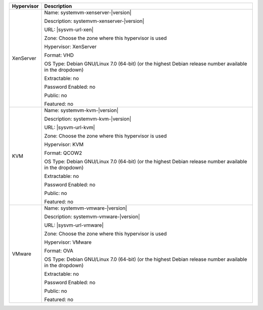 +-------------------------+-----------------------------------------------------------------------------------------------+
| Hypervisor              | Description                                                                                   |
+=========================+===============================================================================================+
| XenServer               | Name: systemvm-xenserver-|version|                                                            |
|                         |                                                                                               |
|                         | Description: systemvm-xenserver-|version|                                                     |
|                         |                                                                                               |
|                         | URL:                                                                                          |
|                         | |sysvm-url-xen|                                                                               |
|                         |                                                                                               |
|                         | Zone: Choose the zone where this hypervisor is used                                           |
|                         |                                                                                               |
|                         | Hypervisor: XenServer                                                                         |
|                         |                                                                                               |
|                         | Format: VHD                                                                                   |
|                         |                                                                                               |
|                         | OS Type: Debian GNU/Linux 7.0 (64-bit) (or the                                                |
|                         | highest Debian release number available in the                                                |
|                         | dropdown)                                                                                     |
|                         |                                                                                               |
|                         | Extractable: no                                                                               |
|                         |                                                                                               |
|                         | Password Enabled: no                                                                          |
|                         |                                                                                               |
|                         | Public: no                                                                                    |
|                         |                                                                                               |
|                         | Featured: no                                                                                  |
+-------------------------+-----------------------------------------------------------------------------------------------+
| KVM                     | Name: systemvm-kvm-|version|                                                                  |
|                         |                                                                                               |
|                         | Description: systemvm-kvm-|version|                                                           |
|                         |                                                                                               |
|                         | URL:                                                                                          |  
|                         | |sysvm-url-kvm|                                                                               |
|                         |                                                                                               |
|                         | Zone: Choose the zone where this hypervisor is used                                           |
|                         |                                                                                               |
|                         | Hypervisor: KVM                                                                               |
|                         |                                                                                               |
|                         | Format: QCOW2                                                                                 |
|                         |                                                                                               |
|                         | OS Type: Debian GNU/Linux 7.0 (64-bit) (or the                                                |
|                         | highest Debian release number available in the                                                |
|                         | dropdown)                                                                                     |
|                         |                                                                                               |
|                         | Extractable: no                                                                               |
|                         |                                                                                               |
|                         | Password Enabled: no                                                                          |
|                         |                                                                                               |
|                         | Public: no                                                                                    |
|                         |                                                                                               |
|                         | Featured: no                                                                                  |
+-------------------------+-----------------------------------------------------------------------------------------------+
| VMware                  | Name: systemvm-vmware-|version|                                                               |
|                         |                                                                                               |
|                         | Description: systemvm-vmware-|version|                                                        |
|                         |                                                                                               |
|                         | URL:                                                                                          |
|                         | |sysvm-url-vmware|                                                                            |
|                         |                                                                                               |
|                         | Zone: Choose the zone where this hypervisor is used                                           |
|                         |                                                                                               |
|                         | Hypervisor: VMware                                                                            |
|                         |                                                                                               |
|                         | Format: OVA                                                                                   |
|                         |                                                                                               |
|                         | OS Type: Debian GNU/Linux 7.0 (64-bit) (or the                                                |
|                         | highest Debian release number available in the                                                |
|                         | dropdown)                                                                                     |
|                         |                                                                                               |
|                         | Extractable: no                                                                               |
|                         |                                                                                               |
|                         | Password Enabled: no                                                                          |
|                         |                                                                                               |
|                         | Public: no                                                                                    |
|                         |                                                                                               |
|                         | Featured: no                                                                                  |
+-------------------------+-----------------------------------------------------------------------------------------------+